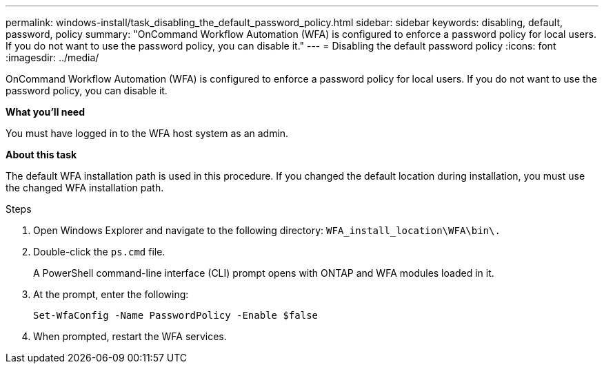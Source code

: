 ---
permalink: windows-install/task_disabling_the_default_password_policy.html
sidebar: sidebar
keywords: disabling, default, password, policy
summary: "OnCommand Workflow Automation (WFA) is configured to enforce a password policy for local users. If you do not want to use the password policy, you can disable it."
---
= Disabling the default password policy
:icons: font
:imagesdir: ../media/

[.lead]
OnCommand Workflow Automation (WFA) is configured to enforce a password policy for local users. If you do not want to use the password policy, you can disable it.

*What you'll need*

You must have logged in to the WFA host system as an admin.

*About this task*

The default WFA installation path is used in this procedure. If you changed the default location during installation, you must use the changed WFA installation path.

.Steps
. Open Windows Explorer and navigate to the following directory: `WFA_install_location\WFA\bin\.`
. Double-click the `ps.cmd` file.
+
A PowerShell command-line interface (CLI) prompt opens with ONTAP and WFA modules loaded in it.

. At the prompt, enter the following:
+
`Set-WfaConfig -Name PasswordPolicy -Enable $false`
. When prompted, restart the WFA services.
